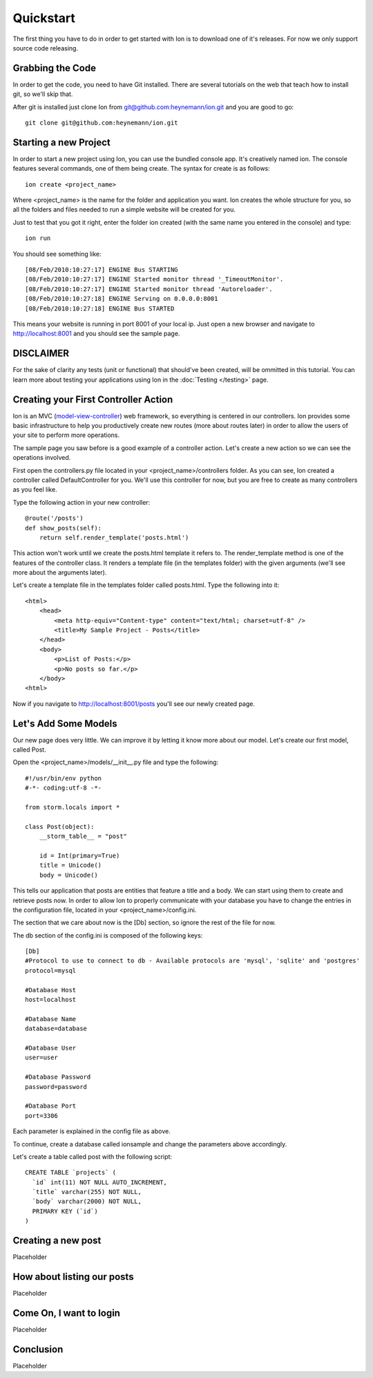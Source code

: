 Quickstart
==========

The first thing you have to do in order to get started with Ion is to download one of it's releases. For now we only support source code releasing.

Grabbing the Code
-----------------

In order to get the code, you need to have Git installed. There are several tutorials on the web that teach how to install git, so we'll skip that.

After git is installed just clone Ion from `git@github.com:heynemann/ion.git <git@github.com:heynemann/ion.git>`_ and you are good to go::

    git clone git@github.com:heynemann/ion.git

Starting a new Project
----------------------

In order to start a new project using Ion, you can use the bundled console app. It's creatively named ion. The console features several commands, one of them being create. The syntax for create is as follows::

    ion create <project_name>

Where <project_name> is the name for the folder and application you want. Ion creates the whole structure for you, so all the folders and files needed to run a simple website will be created for you. 

Just to test that you got it right, enter the folder ion created (with the same name you entered in the console) and type::

    ion run

You should see something like::

    [08/Feb/2010:10:27:17] ENGINE Bus STARTING
    [08/Feb/2010:10:27:17] ENGINE Started monitor thread '_TimeoutMonitor'.
    [08/Feb/2010:10:27:17] ENGINE Started monitor thread 'Autoreloader'.
    [08/Feb/2010:10:27:18] ENGINE Serving on 0.0.0.0:8001
    [08/Feb/2010:10:27:18] ENGINE Bus STARTED

This means your website is running in port 8001 of your local ip. Just open a new browser and navigate to http://localhost:8001 and you should see the sample page.

DISCLAIMER
----------

For the sake of clarity any tests (unit or functional) that should've been created, will be ommitted in this tutorial. You can learn more about testing your applications using Ion in the :doc:`Testing </testing>` page.

Creating your First Controller Action
-------------------------------------

Ion is an MVC (`model-view-controller <http://en.wikipedia.org/wiki/Model%E2%80%93view%E2%80%93controller>`_) web framework, so everything is centered in our controllers. Ion provides some basic infrastructure to help you productively create new routes (more about routes later) in order to allow the users of your site to perform more operations.

The sample page you saw before is a good example of a controller action. Let's create a new action so we can see the operations involved.

First open the controllers.py file located in your <project_name>/controllers folder. As you can see, Ion created a controller called DefaultController for you. We'll use this controller for now, but you are free to create as many controllers as you feel like. 

Type the following action in your new controller::

    @route('/posts')
    def show_posts(self):
        return self.render_template('posts.html')

This action won't work until we create the posts.html template it refers to. The render_template method is one of the features of the controller class. It renders a template file (in the templates folder) with the given arguments (we'll see more about the arguments later).

Let's create a template file in the templates folder called posts.html. Type the following into it::

    <html>
        <head>
            <meta http-equiv="Content-type" content="text/html; charset=utf-8" />
            <title>My Sample Project - Posts</title>
        </head>
        <body>
            <p>List of Posts:</p>
            <p>No posts so far.</p>
        </body>
    <html>

Now if you navigate to http://localhost:8001/posts you'll see our newly created page.

Let's Add Some Models
---------------------

Our new page does very little. We can improve it by letting it know more about our model. Let's create our first model, called Post.

Open the <project_name>/models/__init__.py file and type the following::

    #!/usr/bin/env python
    #-*- coding:utf-8 -*-

    from storm.locals import *

    class Post(object):
        __storm_table__ = "post"

        id = Int(primary=True)
        title = Unicode()
        body = Unicode()

This tells our application that posts are entities that feature a title and a body. We can start using them to create and retrieve posts now. In order to allow Ion to properly communicate with your database you have to change the entries in the configuration file, located in your <project_name>/config.ini.

The section that we care about now is the [Db] section, so ignore the rest of the file for now.

The db section of the config.ini is composed of the following keys::

    [Db]
    #Protocol to use to connect to db - Available protocols are 'mysql', 'sqlite' and 'postgres'
    protocol=mysql

    #Database Host
    host=localhost

    #Database Name
    database=database

    #Database User
    user=user

    #Database Password
    password=password

    #Database Port
    port=3306

Each parameter is explained in the config file as above.

To continue, create a database called ionsample and change the parameters above accordingly.

Let's create a table called post with the following script::

    CREATE TABLE `projects` (
      `id` int(11) NOT NULL AUTO_INCREMENT,
      `title` varchar(255) NOT NULL,
      `body` varchar(2000) NOT NULL,
      PRIMARY KEY (`id`)
    )

Creating a new post
-------------------

Placeholder

How about listing our posts
---------------------------

Placeholder

Come On, I want to login
------------------------

Placeholder

Conclusion
----------

Placeholder

